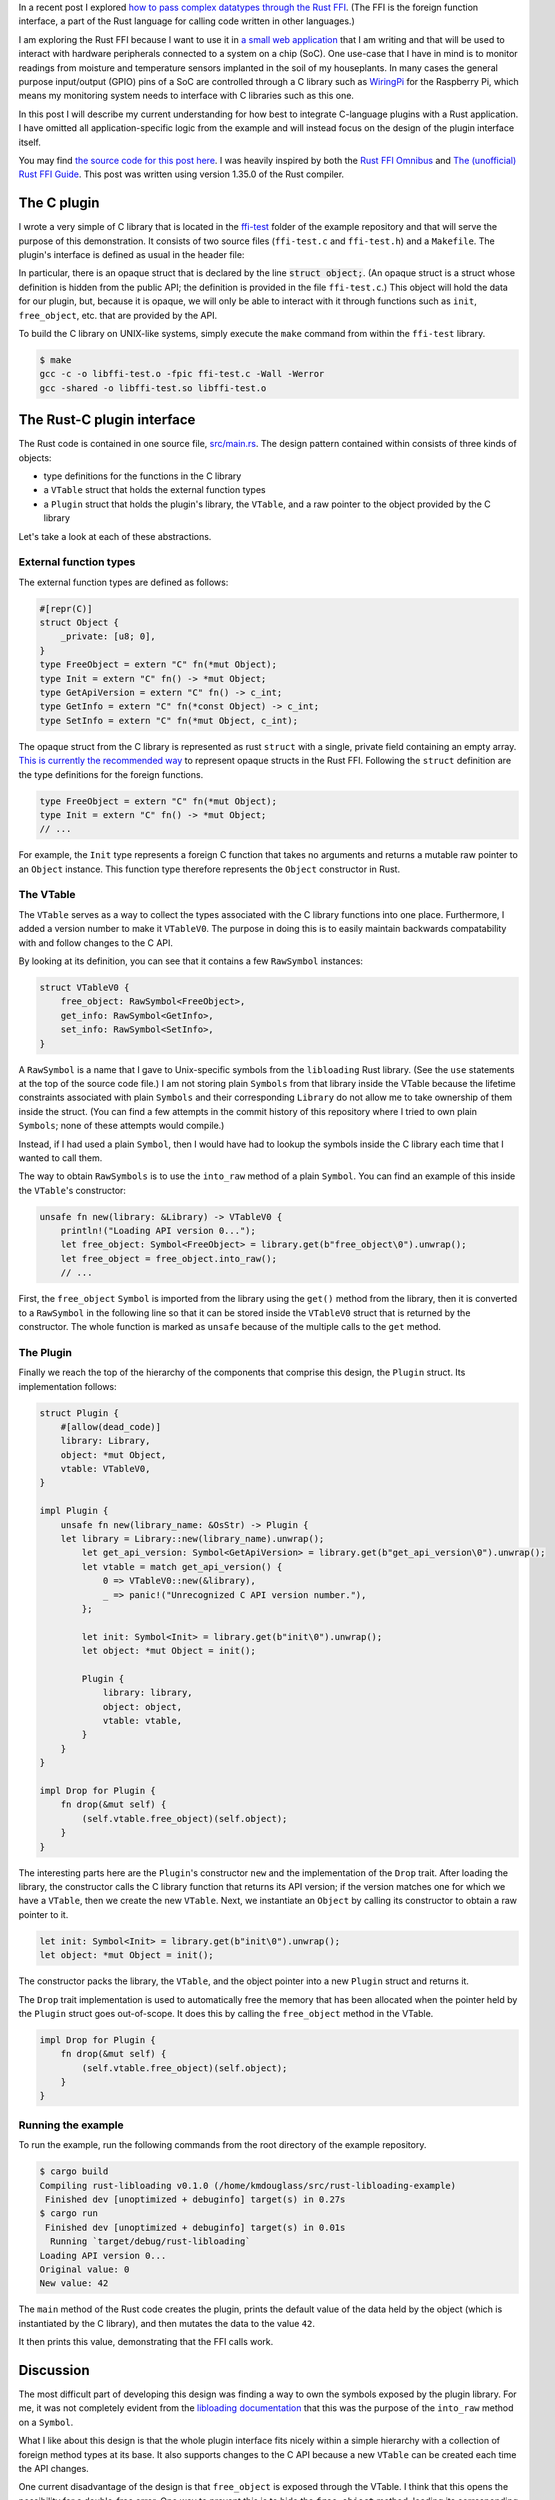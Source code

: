.. title: A simple plugin interface for the Rust FFI
.. slug: a-simple-plugin-interface-for-the-rust-ffi
.. date: 2019-06-16 09:33:33 UTC+02:00
.. tags: rust, c
.. category: 
.. link: 
.. description: I present a straight-forward design of a plugin interface using the Rust FFI
.. type: text

In a recent post I explored `how to pass complex datatypes through the Rust FFI`_. (The FFI is the
foreign function interface, a part of the Rust language for calling code written in other
languages.)

I am exploring the Rust FFI because I want to use it in `a small web application`_ that I am
writing and that will be used to interact with hardware peripherals connected to a system on a chip
(SoC). One use-case that I have in mind is to monitor readings from moisture and temperature
sensors implanted in the soil of my houseplants. In many cases the general purpose input/output
(GPIO) pins of a SoC are controlled through a C library such as `WiringPi`_ for the Raspberry Pi,
which means my monitoring system needs to interface with C libraries such as this one.

In this post I will describe my current understanding for how best to integrate C-language plugins
with a Rust application. I have omitted all application-specific logic from the example and will
instead focus on the design of the plugin interface itself.

You may find `the source code for this post here`_. I was heavily inspired by both the `Rust FFI
Omnibus`_ and `The (unofficial) Rust FFI Guide`_. This post was written using version 1.35.0 of the
Rust compiler.

The C plugin
============

I wrote a very simple of C library that is located in the `ffi-test`_ folder of the example
repository and that will serve the purpose of this demonstration. It consists of two source files
(``ffi-test.c`` and ``ffi-test.h``) and a ``Makefile``. The plugin's interface is defined as usual
in the header file:

.. code-block:: c
   :linenos:

   #ifndef FFI_TEST_H
   #define FFI_TEST_H

   #include <stdlib.h>

   struct object;

   struct object* init(void);
   void free_object(struct object*);
   int get_api_version(void);
   int get_info(const struct object*);
   void set_info(struct object*, int);
   size_t sizeof_obj(void);

   #endif /* FFI_TEST_H */

In particular, there is an opaque struct that is declared by the line :code:`struct object;`. (An
opaque struct is a struct whose definition is hidden from the public API; the definition is
provided in the file ``ffi-test.c``.) This object will hold the data for our plugin, but, because
it is opaque, we will only be able to interact with it through functions such as ``init``,
``free_object``, etc. that are provided by the API.

To build the C library on UNIX-like systems, simply execute the ``make`` command from within the
``ffi-test`` library.

.. code-block:: console

   $ make
   gcc -c -o libffi-test.o -fpic ffi-test.c -Wall -Werror
   gcc -shared -o libffi-test.so libffi-test.o

The Rust-C plugin interface
===========================

The Rust code is contained in one source file, `src/main.rs`_. The design pattern contained within
consists of three kinds of objects:

- type definitions for the functions in the C library
- a ``VTable`` struct that holds the external function types
- a ``Plugin`` struct that holds the plugin's library, the ``VTable``, and a raw pointer to the
  object provided by the C library

Let's take a look at each of these abstractions.

External function types
-----------------------

The external function types are defined as follows:

.. code-block:: rust

   #[repr(C)]
   struct Object {
       _private: [u8; 0],
   }
   type FreeObject = extern "C" fn(*mut Object);
   type Init = extern "C" fn() -> *mut Object;
   type GetApiVersion = extern "C" fn() -> c_int;
   type GetInfo = extern "C" fn(*const Object) -> c_int;
   type SetInfo = extern "C" fn(*mut Object, c_int);

The opaque struct from the C library is represented as rust ``struct`` with a single, private field
containing an empty array. `This is currently the recommended way`_ to represent opaque structs in
the Rust FFI. Following the ``struct`` definition are the type definitions for the foreign
functions.

.. code-block:: rust

   type FreeObject = extern "C" fn(*mut Object);
   type Init = extern "C" fn() -> *mut Object;
   // ...

For example, the ``Init`` type represents a foreign C function that takes no arguments and returns
a mutable raw pointer to an ``Object`` instance. This function type therefore represents the
``Object`` constructor in Rust.

The VTable
----------

The ``VTable`` serves as a way to collect the types associated with the C library functions into
one place. Furthermore, I added a version number to make it ``VTableV0``. The purpose in doing this
is to easily maintain backwards compatability with and follow changes to the C API.

By looking at its definition, you can see that it contains a few ``RawSymbol`` instances:

.. code-block:: rust

   struct VTableV0 {
       free_object: RawSymbol<FreeObject>,
       get_info: RawSymbol<GetInfo>,
       set_info: RawSymbol<SetInfo>,
   }

A ``RawSymbol`` is a name that I gave to Unix-specific symbols from the ``libloading`` Rust
library. (See the ``use`` statements at the top of the source code file.) I am not storing plain
``Symbols`` from that library inside the VTable because the lifetime constraints associated with
plain ``Symbols`` and their corresponding ``Library`` do not allow me to take ownership of them
inside the struct. (You can find a few attempts in the commit history of this repository where I
tried to own plain ``Symbols``; none of these attempts would compile.)

Instead, if I had used a plain ``Symbol``, then I would have had to lookup the symbols inside the C
library each time that I wanted to call them.

The way to obtain ``RawSymbols`` is to use the ``into_raw`` method of a plain ``Symbol``. You can
find an example of this inside the ``VTable``'s constructor:

.. code-block:: rust

    unsafe fn new(library: &Library) -> VTableV0 {
        println!("Loading API version 0...");
        let free_object: Symbol<FreeObject> = library.get(b"free_object\0").unwrap();
        let free_object = free_object.into_raw();
	// ...

First, the ``free_object`` ``Symbol`` is imported from the library using the ``get()`` method from
the library, then it is converted to a ``RawSymbol`` in the following line so that it can be stored
inside the ``VTableV0`` struct that is returned by the constructor. The whole function is marked as
``unsafe`` because of the multiple calls to the ``get`` method.

The Plugin
----------

Finally we reach the top of the hierarchy of the components that comprise this design, the
``Plugin`` struct. Its implementation follows:

.. code-block:: rust

   struct Plugin {
       #[allow(dead_code)]
       library: Library,
       object: *mut Object,
       vtable: VTableV0,
   }

   impl Plugin {
       unsafe fn new(library_name: &OsStr) -> Plugin {
       let library = Library::new(library_name).unwrap();
           let get_api_version: Symbol<GetApiVersion> = library.get(b"get_api_version\0").unwrap();
           let vtable = match get_api_version() {
               0 => VTableV0::new(&library),
               _ => panic!("Unrecognized C API version number."),
           };

           let init: Symbol<Init> = library.get(b"init\0").unwrap();
           let object: *mut Object = init();

           Plugin {
               library: library,
               object: object,
               vtable: vtable,
           }
       }
   }

   impl Drop for Plugin {
       fn drop(&mut self) {
           (self.vtable.free_object)(self.object);
       }
   }

The interesting parts here are the ``Plugin``'s constructor ``new`` and the implementation of the
``Drop`` trait. After loading the library, the constructor calls the C library function that
returns its API version; if the version matches one for which we have a ``VTable``, then we create
the new ``VTable``. Next, we instantiate an ``Object`` by calling its constructor to obtain a raw
pointer to it.

.. code-block:: rust

           let init: Symbol<Init> = library.get(b"init\0").unwrap();
           let object: *mut Object = init();

The constructor packs the library, the ``VTable``, and the object pointer into a new ``Plugin``
struct and returns it.

The ``Drop`` trait implementation is used to automatically free the memory that has been allocated
when the pointer held by the ``Plugin`` struct goes out-of-scope. It does this by calling the
``free_object`` method in the VTable.

.. code-block:: rust

   impl Drop for Plugin {
       fn drop(&mut self) {
           (self.vtable.free_object)(self.object);
       }
   }

Running the example
-------------------

To run the example, run the following commands from the root directory of the example repository.

.. code-block:: console

   $ cargo build
   Compiling rust-libloading v0.1.0 (/home/kmdouglass/src/rust-libloading-example)
    Finished dev [unoptimized + debuginfo] target(s) in 0.27s
   $ cargo run
    Finished dev [unoptimized + debuginfo] target(s) in 0.01s
     Running `target/debug/rust-libloading`
   Loading API version 0...
   Original value: 0
   New value: 42

The ``main`` method of the Rust code creates the plugin, prints the default value of the data held
by the object (which is instantiated by the C library), and then mutates the data to the value
``42``.

It then prints this value, demonstrating that the FFI calls work.
   
Discussion
==========

The most difficult part of developing this design was finding a way to own the symbols exposed by
the plugin library. For me, it was not completely evident from the `libloading documentation`_ that
this was the purpose of the ``into_raw`` method on a ``Symbol``.

What I like about this design is that the whole plugin interface fits nicely within a simple
hierarchy with a collection of foreign method types at its base. It also supports changes to the C
API because a new ``VTable`` can be created each time the API changes.

One current disadvantage of the design is that ``free_object`` is exposed through the VTable. I
think that this opens the possibility for a double-free error. One way to prevent this is to hide
the ``free_object`` method, loading its corresponding symbol only when the ``drop`` method is
called.

Another disadvantage of this design is that it relies on the particular C API exposed by the
library. C programmers have a large amount of freedom in designing APIs for their libraries. They
are not forced to use opaque structs or to version their APIs. As a result, I don't believe that
the plugin design presented here can be completely generalized to any C library.

The ``Plugin`` struct is almost certainly not thread safe. To make it thread safe, it may be
necessary to wrap the raw pointer in a ``Mutex``. It may even be simpler to wrap the entire struct
in a ``Mutex``.

Finally, owning raw symbols is not platform independent. You can see at the top of the Rust source
code that I am importing the ``Symbol`` object specific to UNIX systems. One would need to change
this if it was intended to work on Windows.

Summary
=======

- I presented a design pattern for managing C-language plugins in Rust.
- The design pattern consists of a collection of foreign object function types, the
  ``VTable``. This collection is part of a larger collection which owns pointers to the opaque data
  types exposed by the library, as well as the plugin library itself.
- The trick to owning symbols (instead of looking them up in the library each time you want to use
  them), is to use ``into_raw`` method that is implemented on libloading's ``Symbol``.
- This design cannot be completely generalized to any C library, but should provide a good starting
  point to work with FFI plugins in Rust.

.. _`how to pass complex datatypes through the Rust FFI`: http://kmdouglass.github.io/posts/complex-data-types-and-the-rust-ffi/
.. _`a small web application`: https://github.com/kmdouglass/kpal
.. _`WiringPi`: http://wiringpi.com
.. _`Rust FFI Omnibus`: http://jakegoulding.com/rust-ffi-omnibus/
.. _`The (unofficial) Rust FFI Guide`: https://michael-f-bryan.github.io/rust-ffi-guide/
.. _`the source code for this post here`: https://github.com/kmdouglass/rust-libloading-example
.. _`ffi-test`: https://github.com/kmdouglass/rust-libloading-example/tree/master/ffi-test
.. _`src/main.rs`: https://github.com/kmdouglass/rust-libloading-example/blob/master/src/main.rs
.. _`This is currently the recommended way`: https://doc.rust-lang.org/nomicon/ffi.html#representing-opaque-structs
.. _`libloading documentation`: https://docs.rs/libloading/0.5.1/libloading/
